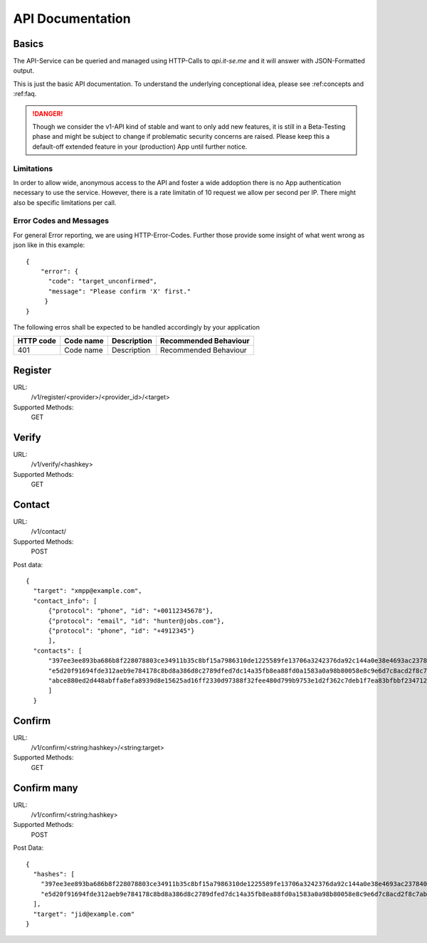 API Documentation
=================

Basics
------

The API-Service can be queried and managed using HTTP-Calls
to `api.it-se.me` and it will answer with JSON-Formatted output.

This is just the basic API documentation. To understand the underlying
conceptional idea, please see :ref:concepts and :ref:faq.

.. Danger::
   Though we consider the v1-API kind of stable and want to only
   add new features, it is still in a Beta-Testing phase and might
   be subject to change if problematic security concerns are raised.
   Please keep this a default-off extended feature in your
   (production) App until further notice.


Limitations
^^^^^^^^^^^

In order to allow wide, anonymous access to the API and foster
a wide addoption there is no App authentication necessary to use
the service. However, there is a rate limitatin of 10 request
we allow per second per IP. There might also be specific limitations
per call.


Error Codes and Messages
^^^^^^^^^^^^^^^^^^^^^^^^

For general Error reporting, we are using HTTP-Error-Codes. Further
those provide some insight of what went wrong as json like in this
example::

  {
      "error": {
        "code": "target_unconfirmed",
        "message": "Please confirm 'X' first."
       }
  }

The following erros shall be expected to be handled accordingly
by your application

.. list-table:: 
  :header-rows: 1

  * - HTTP code
    - Code name
    - Description
    - Recommended Behaviour
  * - 401
    - Code name
    - Description
    - Recommended Behaviour



Register
--------

URL:
   /v1/register/<provider>/<provider_id>/<target>

Supported Methods:
   GET



Verify
------
URL:
   /v1/verify/<hashkey>

Supported Methods:
   GET



Contact
-------

URL:
   /v1/contact/

Supported Methods:
   POST

Post data::

  {
    "target": "xmpp@example.com",
    "contact_info": [
        {"protocol": "phone", "id": "+00112345678"},
        {"protocol": "email", "id": "hunter@jobs.com"},
        {"protocol": "phone", "id": "+4912345"}
        ],
    "contacts": [
        "397ee3ee893ba686b8f228078803ce34911b35c8bf15a7986310de1225589fe13706a3242376da92c144a0e38e4693ac237840879947dc984870715c08793909",
        "e5d20f91694fde312aeb9e784178c8bd8a386d8c2789dfed7dc14a35fb8ea88fd0a1583a0a98b80058e8c9e6d7c8acd2f8c7ab240709600854f7e0bdabbc7078",
        "abce880ed2d448abffa8efa8939d8e15625ad16ff2330d97388f32fee480d799b9753e1d2f362c7deb1f7ea83bfbbf234712f9b45979496589812d0016e2cb48"
        ]
    }

Confirm
-------

URL:
   /v1/confirm/<string:hashkey>/<string:target>

Supported Methods:
   GET


Confirm many
------------

URL:
   /v1/confirm/<string:hashkey>

Supported Methods:
   POST

Post Data::

  {
    "hashes": [
      "397ee3ee893ba686b8f228078803ce34911b35c8bf15a7986310de1225589fe13706a3242376da92c144a0e38e4693ac237840879947dc984870715c08793909",
      "e5d20f91694fde312aeb9e784178c8bd8a386d8c2789dfed7dc14a35fb8ea88fd0a1583a0a98b80058e8c9e6d7c8acd2f8c7ab240709600854f7e0bdabbc7078"
    ],
    "target": "jid@example.com"
  }

